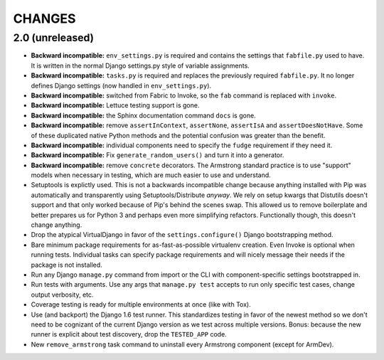 CHANGES
=======

2.0 (unreleased)
------------------

- **Backward incompatible:** ``env_settings.py`` is required and contains
  the settings that ``fabfile.py`` used to have. It is written in the normal
  Django settings.py style of variable assignments.

- **Backward incompatible:** ``tasks.py`` is required and replaces the
  previously required ``fabfile.py``. It no longer defines Django settings
  (now handled in ``env_settings.py``).

- **Backward incompatible:** switched from Fabric to Invoke, so the ``fab``
  command is replaced with ``invoke``.

- **Backward incompatible:** Lettuce testing support is gone.

- **Backward incompatible:** the Sphinx documentation command ``docs`` is gone.

- **Backward incompatible:** remove ``assertInContext``, ``assertNone``,
  ``assertIsA`` and ``assertDoesNotHave``. Some of these duplicated native
  Python methods and the potential confusion was greater than the benefit.

- **Backward incompatible:** individual components need to specify the
  ``fudge`` requirement if they need it.

- **Backward incompatible:** Fix ``generate_random_users()`` and turn it
  into a generator.

- **Backward incompatible:** remove ``concrete`` decorators. The Armstrong
  standard practice is to use "support" models when necessary in testing,
  which are much easier to use and understand.

- Setuptools is explictly used. This is not a backwards incompatible change
  because anything installed with Pip was automatically and transparently
  using Setuptools/Distribute *anyway*. We rely on setup kwargs that Distutils
  doesn't support and that only worked because of Pip's behind the scenes swap.
  This allowed us to remove boilerplate and better prepares us for Python 3
  and perhaps even more simplifying refactors. Functionally though, this
  doesn't change anything.

- Drop the atypical VirtualDjango in favor of the ``settings.configure()``
  Django bootstrapping method.

- Bare minimum package requirements for as-fast-as-possible virtualenv
  creation. Even Invoke is optional when running tests. Individual tasks
  can specify package requirements and will nicely message their needs if
  the package is not installed.

- Run any Django ``manage.py`` command from import or the CLI with
  component-specific settings bootstrapped in.

- Run tests with arguments. Use any args that ``manage.py test`` accepts
  to run only specific test cases, change output verbosity, etc.

- Coverage testing is ready for multiple environments at once (like with Tox).

- Use (and backport) the Django 1.6 test runner. This standardizes testing
  in favor of the newest method so we don't need to be cognizant of the current
  Django version as we test across multiple versions. Bonus: because the new
  runner is explicit about test discovery, drop the ``TESTED_APP`` code.

- New ``remove_armstrong`` task command to uninstall every Armstrong component
  (except for ArmDev).
